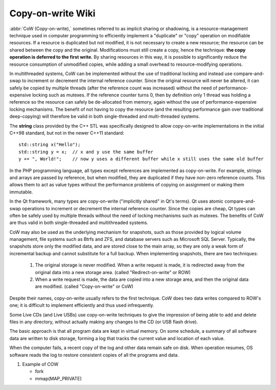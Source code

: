 ******************
Copy-on-write Wiki
******************

:abbr:`CoW (Copy-on-write),` sometimes referred to as implicit sharing or shadowing, 
is a resource-management technique used in computer programming to efficiently implement 
a "duplicate" or "copy" operation on modifiable resources. If a resource is duplicated but 
not modified, it is not necessary to create a new resource; the resource can be shared between 
the copy and the original. Modifications must still create a copy, hence the technique: **the copy 
operation is deferred to the first write.** By sharing resources in this way, it is possible to 
significantly reduce the resource consumption of unmodified copies, while adding a small overhead 
to resource-modifying operations.

In multithreaded systems, CoW can be implemented without the use of traditional locking 
and instead use compare-and-swap to increment or decrement the internal reference counter. 
Since the original resource will never be altered, it can safely be copied by multiple threads 
(after the reference count was increased) without the need of performance-expensive locking such 
as mutexes. If the reference counter turns 0, then by definition only 1 thread was holding a 
reference so the resource can safely be de-allocated from memory, again without the use of 
performance-expensive locking mechanisms. The benefit of not having to copy the resource 
(and the resulting performance gain over traditional deep-copying) will therefore be valid 
in both single-threaded and multi-threaded systems.

The **string** class provided by the C++ STL was specifically designed to allow 
copy-on-write implementations in the initial C++98 standard, but not in the newer 
C++11 standard::

   std::string x("Hello");
   std::string y = x;  // x and y use the same buffer
   y += ", World!";    // now y uses a different buffer while x still uses the same old buffer

In the PHP programming language, all types except references are implemented as copy-on-write. 
For example, strings and arrays are passed by reference, but when modified, they are duplicated 
if they have non-zero reference counts. This allows them to act as value types without the performance 
problems of copying on assignment or making them immutable.

In the Qt framework, many types are copy-on-write ("implicitly shared" in Qt's terms). Qt uses atomic 
compare-and-swap operations to increment or decrement the internal reference counter. Since the copies 
are cheap, Qt types can often be safely used by multiple threads without the need of locking mechanisms 
such as mutexes. The benefits of CoW are thus valid in both single-threaded and multithreaded systems.

CoW may also be used as the underlying mechanism for snapshots, such as those provided by logical volume management, 
file systems such as Btrfs and ZFS, and database servers such as Microsoft SQL Server. Typically, the snapshots 
store only the modified data, and are stored close to the main array, so they are only a weak form of incremental 
backup and cannot substitute for a full backup. When implementing snapshots, there are two techniques:

   #. The original storage is never modified. When a write request is made, 
      it is redirected away from the original data into a new storage area. 
      (called "Redirect-on-write" or ROW)

   #. When a write request is made, the data are copied into a new storage area, 
      and then the original data are modified. (called "Copy-on-write" or CoW)

Despite their names, copy-on-write usually refers to the first technique. 
CoW does two data writes compared to ROW's one; it is difficult to implement 
efficiently and thus used infrequently.

Some Live CDs (and Live USBs) use copy-on-write techniques to give the impression 
of being able to add and delete files in any directory, without actually making 
any changes to the CD (or USB flash drive).

The basic approach is that all program data are kept in virtual memory. On some schedule, 
a summary of all software data are written to disk storage, forming a log that tracks 
the current value and location of each value.

When the computer fails, a recent copy of the log and other data remain safe on disk. When 
operation resumes, OS software reads the log to restore consistent copies of all the programs and data.


#. Example of COW

   - fork
   - mmap(MAP_PRIVATE)
